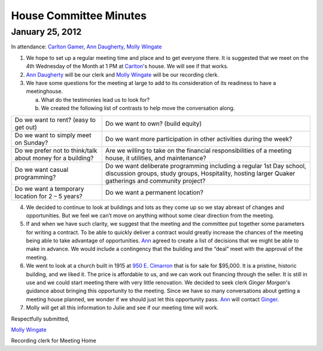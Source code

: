 ﻿House Committee Minutes
=======================
January 25, 2012
----------------


In  attendance:  `Carlton Gamer`_, `Ann Daugherty`_, `Molly Wingate`_


1. We hope to set up a regular meeting time and place and to get everyone there.  
   It is suggested that we meet on the 4th Wednesday of the Month at 1 PM at `Carlton`_'s house.  
   We will see if that works.

2. `Ann Daugherty`_ will be our clerk and `Molly Wingate`_ will be our recording clerk.

3. We have some questions for the meeting at large to add to its consideration of its readiness to 
   have a meetinghouse.

   a. What do the testimonies lead us to look for?

   b. We created the following list of contrasts to help move the conversation along.

+------------------------------------------+-----------------------------------------+   
| Do we want to rent? (easy to get out)    | Do we want to own? (build equity)       |
+------------------------------------------+-----------------------------------------+   
| Do we want to simply meet on Sunday?     | Do we want more participation in other  |
|                                          | activities during the week?             |
+------------------------------------------+-----------------------------------------+   
| Do we prefer not to think/talk about     | Are we willing to take on the financial |
| money for a building?                    | responsibilities of a meeting house, it |
|                                          | utilities, and maintenance?             |
+------------------------------------------+-----------------------------------------+   
| Do we want casual programming?           | Do we want deliberate programming       | 
|                                          | including a regular 1st Day school,     |
|                                          | discussion groups, study groups,        | 
|                                          | Hospitality, hosting larger Quaker      | 
|                                          | gatherings and community project?       |
+------------------------------------------+-----------------------------------------+   
| Do we want a temporary location          | Do we want a permanent location?        |
| for  2 – 5 years?                        |                                         |
+------------------------------------------+-----------------------------------------+   


4. We decided to continue to look at buildings and lots as they come up so we stay abreast of changes 
   and opportunities.  But we feel we can’t move on anything without some clear direction from 
   the meeting.

5. If and when we have such clarity, we suggest that the meeting and the committee put together 
   some parameters for writing a contract.  To be able to quickly deliver a contract would greatly 
   increase the chances of the meeting being able to take advantage of opportunities. `Ann`_ 
   agreed to create a list of decisions that we might be able to make in advance.  We would include a 
   contingency that the building and the “deal” meet with the approval of the meeting. 

6. We went to look at a church built in 1915 at `950 E. Cimarron`_ that is for sale for $95,000.  It 
   is a pristine, historic building, and we liked it.  The price is affordable to us, and we can work 
   out financing through the seller.  It is still in use and we could start meeting there with very 
   little renovation. We decided to seek clerk `Ginger Morgan`'s guidance about bringing this opportunity 
   to the meeting.  Since we have so many conversations about getting a meeting house planned, we wonder 
   if we should just let this opportunity pass.  `Ann`_ will contact `Ginger`_.

7.  Molly will get all this information to Julie and see if our meeting time will work.

Respectfully submitted,

`Molly Wingate`_

Recording clerk for Meeting Home

.. _`Ann`: http://coloradospringsquakers.org/friends/AnnDaugherty/
.. _`Ann Daugherty`: http://coloradospringsquakers.org/friends/AnnDaugherty/
.. _`Carlton`: http://coloradospringsquakers.org/friends/CarltonGamer/
.. _`Carlton Gamer`: http://coloradospringsquakers.org/friends/CarltonGamer/
.. _`Ginger`: http://coloradospringsquakers.org/friends/GingerMorgan/
.. _`Ginger Morgan`: http://coloradospringsquakers.org/friends/GingerMorgan/
.. _`Molly Wingate`: http://coloradospringsquakers.org/friends/MollyWingate/
.. _`950 E. Cimarron`: http://coloradospringsquakers.org/locations/950ECimarron/

